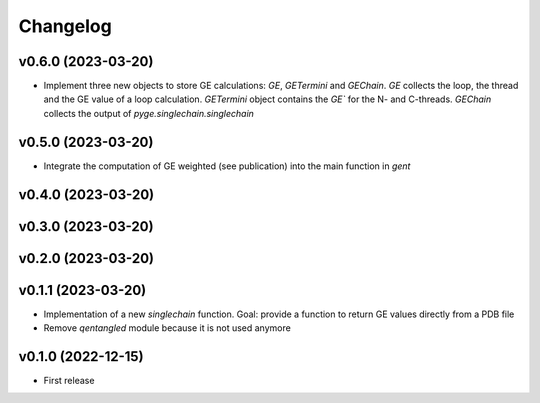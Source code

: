 
Changelog
=========

v0.6.0 (2023-03-20)
------------------------------------------------------------

* Implement three new objects to store GE calculations: `GE`, `GETermini` and `GEChain`. `GE` collects the loop, the thread and the GE value of a loop calculation. `GETermini` object contains the `GE`` for the N- and C-threads. `GEChain` collects the output of `pyge.singlechain.singlechain`

v0.5.0 (2023-03-20)
------------------------------------------------------------

* Integrate the computation of GE weighted (see publication) into the main function in `gent`

v0.4.0 (2023-03-20)
------------------------------------------------------------

v0.3.0 (2023-03-20)
------------------------------------------------------------

v0.2.0 (2023-03-20)
------------------------------------------------------------

v0.1.1 (2023-03-20)
------------------------------------------------------------

* Implementation of a new `singlechain` function. Goal: provide a function to return GE values directly from a PDB file
* Remove `qentangled` module because it is not used anymore

v0.1.0 (2022-12-15)
------------------------------------------------------------

* First release

